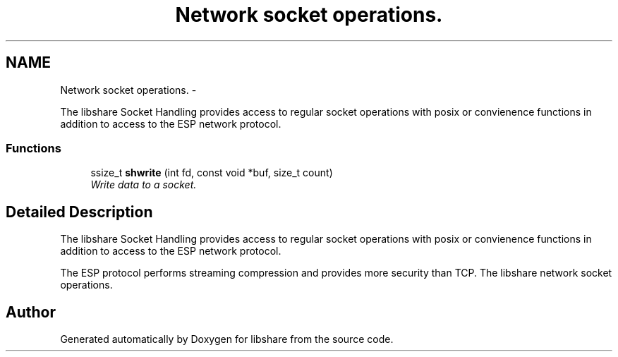 .TH "Network socket operations." 3 "6 Apr 2013" "Version 2.0.4" "libshare" \" -*- nroff -*-
.ad l
.nh
.SH NAME
Network socket operations. \- 
.PP
The libshare Socket Handling provides access to regular socket operations with posix or convienence functions in addition to access to the ESP network protocol.  

.SS "Functions"

.in +1c
.ti -1c
.RI "ssize_t \fBshwrite\fP (int fd, const void *buf, size_t count)"
.br
.RI "\fIWrite data to a socket. \fP"
.in -1c
.SH "Detailed Description"
.PP 
The libshare Socket Handling provides access to regular socket operations with posix or convienence functions in addition to access to the ESP network protocol. 

The ESP protocol performs streaming compression and provides more security than TCP. The libshare network socket operations. 
.SH "Author"
.PP 
Generated automatically by Doxygen for libshare from the source code.

